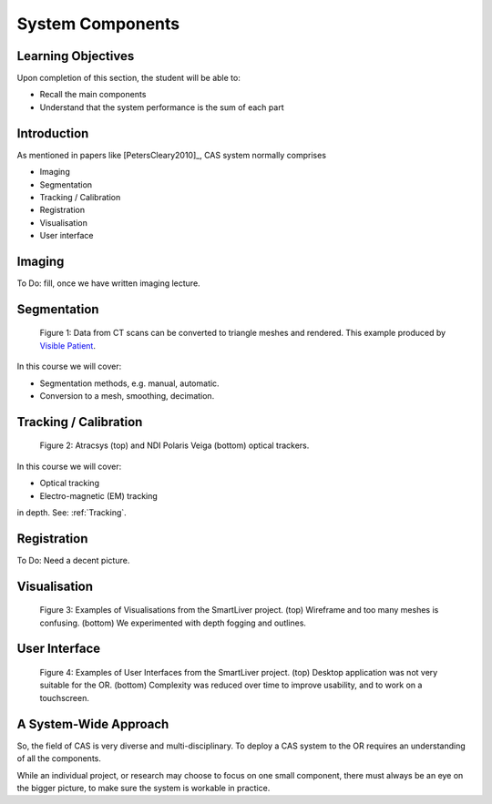 .. _Components:

System Components
=================

Learning Objectives
-------------------

Upon completion of this section, the student will be able to:

* Recall the main components
* Understand that the system performance is the sum of each part


Introduction
------------

As mentioned in papers like [PetersCleary2010]_, CAS system normally comprises

* Imaging
* Segmentation
* Tracking / Calibration
* Registration
* Visualisation
* User interface

Imaging
-------

To Do: fill, once we have written imaging lecture.


Segmentation
------------

.. figure:: segmentation_example.png
  :width: 50%

  Figure 1: Data from CT scans can be converted to triangle meshes and rendered. This example produced by `Visible Patient <https://www.visiblepatient.com/en/>`_.

In this course we will cover:

* Segmentation methods, e.g. manual, automatic.
* Conversion to a mesh, smoothing, decimation.


Tracking / Calibration
----------------------

.. figure:: smart_liver_vis_1.png
  :width: 50%

  Figure 2: Atracsys (top) and NDI Polaris Veiga (bottom) optical trackers.

In this course we will cover:

* Optical tracking
* Electro-magnetic (EM) tracking

in depth. See: :ref:`Tracking`.


Registration
------------

To Do: Need a decent picture.


Visualisation
-------------

.. figure:: smart_liver_vis_1.png
  :width: 50%
.. figure:: smart_liver_vis_2.png
  :width: 50%

  Figure 3: Examples of Visualisations from the SmartLiver project. (top) Wireframe and too many meshes is confusing. (bottom) We experimented with depth fogging and outlines.


User Interface
--------------

.. figure:: smart_liver_gui_v1.png
  :width: 50%
.. figure:: smart_liver_gui_v2.png
  :width: 50%

  Figure 4: Examples of User Interfaces from the SmartLiver project. (top) Desktop application was not very suitable for the OR. (bottom) Complexity was reduced over time to improve usability, and to work on a touchscreen.


A System-Wide Approach
----------------------

So, the field of CAS is very diverse and multi-disciplinary.
To deploy a CAS system to the OR requires an understanding of all the components.

While an individual project, or research may choose to focus on one small component,
there must always be an eye on the bigger picture, to make sure the system is workable in practice.